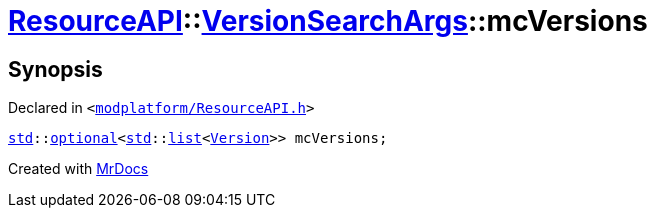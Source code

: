 [#ResourceAPI-VersionSearchArgs-mcVersions]
= xref:ResourceAPI.adoc[ResourceAPI]::xref:ResourceAPI/VersionSearchArgs.adoc[VersionSearchArgs]::mcVersions
:relfileprefix: ../../
:mrdocs:


== Synopsis

Declared in `&lt;https://github.com/PrismLauncher/PrismLauncher/blob/develop/launcher/modplatform/ResourceAPI.h#L90[modplatform&sol;ResourceAPI&period;h]&gt;`

[source,cpp,subs="verbatim,replacements,macros,-callouts"]
----
xref:std.adoc[std]::xref:std/optional.adoc[optional]&lt;xref:std.adoc[std]::xref:std/__cxx11/list.adoc[list]&lt;xref:Version.adoc[Version]&gt;&gt; mcVersions;
----



[.small]#Created with https://www.mrdocs.com[MrDocs]#
